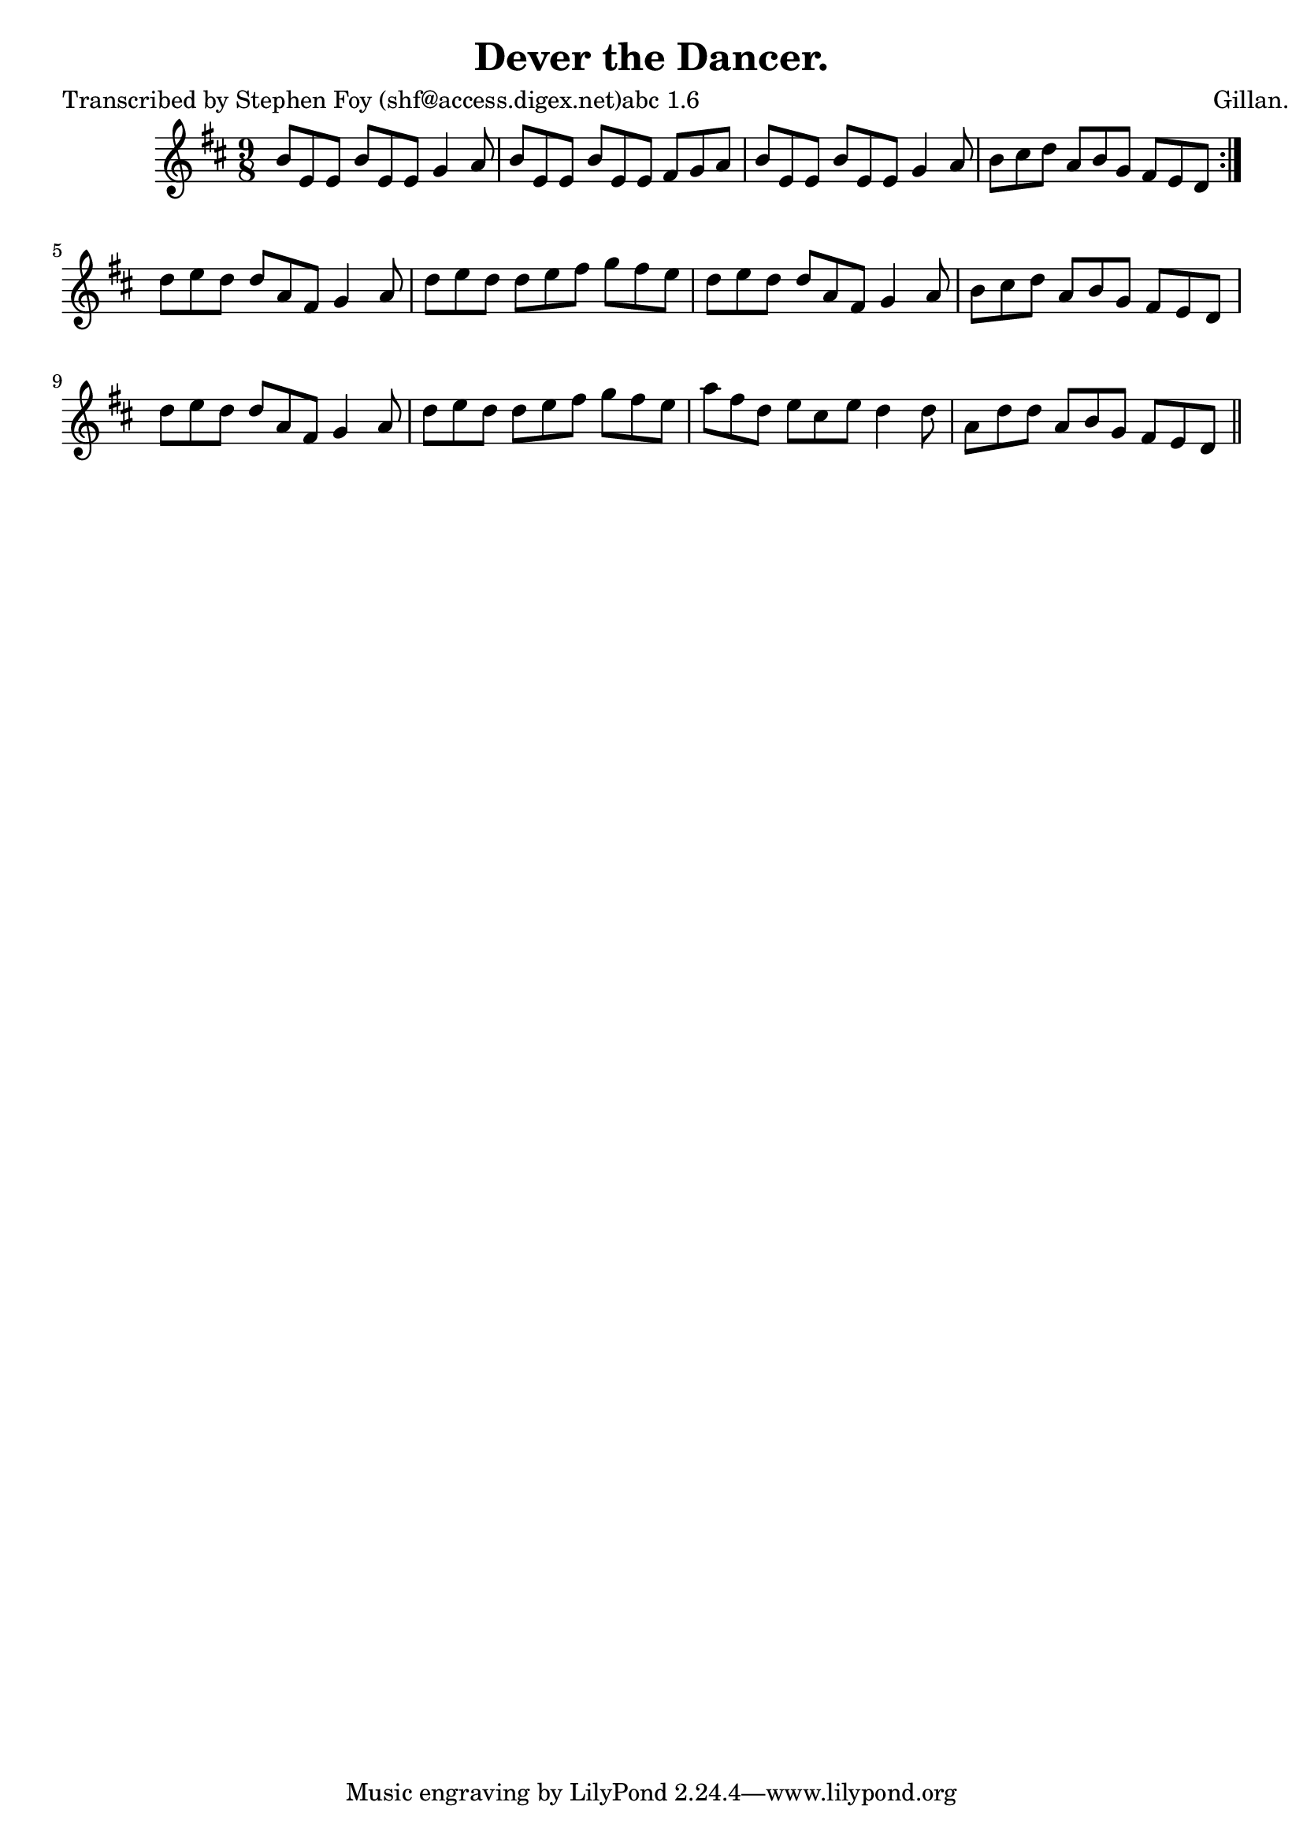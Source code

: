 
\version "2.16.2"
% automatically converted by musicxml2ly from xml/1147_sf.xml

%% additional definitions required by the score:
\language "english"


\header {
    poet = "Transcribed by Stephen Foy (shf@access.digex.net)abc 1.6"
    encoder = "abc2xml version 63"
    encodingdate = "2015-01-25"
    composer = "Gillan."
    title = "Dever the Dancer."
    }

\layout {
    \context { \Score
        autoBeaming = ##f
        }
    }
PartPOneVoiceOne =  \relative b' {
    \repeat volta 2 {
        \key d \major \time 9/8 b8 [ e,8 e8 ] b'8 [ e,8 e8 ] g4 a8 | % 2
        b8 [ e,8 e8 ] b'8 [ e,8 e8 ] fs8 [ g8 a8 ] | % 3
        b8 [ e,8 e8 ] b'8 [ e,8 e8 ] g4 a8 | % 4
        b8 [ cs8 d8 ] a8 [ b8 g8 ] fs8 [ e8 d8 ] }
    | % 5
    d'8 [ e8 d8 ] d8 [ a8 fs8 ] g4 a8 | % 6
    d8 [ e8 d8 ] d8 [ e8 fs8 ] g8 [ fs8 e8 ] | % 7
    d8 [ e8 d8 ] d8 [ a8 fs8 ] g4 a8 | % 8
    b8 [ cs8 d8 ] a8 [ b8 g8 ] fs8 [ e8 d8 ] | % 9
    d'8 [ e8 d8 ] d8 [ a8 fs8 ] g4 a8 | \barNumberCheck #10
    d8 [ e8 d8 ] d8 [ e8 fs8 ] g8 [ fs8 e8 ] | % 11
    a8 [ fs8 d8 ] e8 [ cs8 e8 ] d4 d8 | % 12
    a8 [ d8 d8 ] a8 [ b8 g8 ] fs8 [ e8 d8 ] \bar "||"
    }


% The score definition
\score {
    <<
        \new Staff <<
            \context Staff << 
                \context Voice = "PartPOneVoiceOne" { \PartPOneVoiceOne }
                >>
            >>
        
        >>
    \layout {}
    % To create MIDI output, uncomment the following line:
    %  \midi {}
    }


